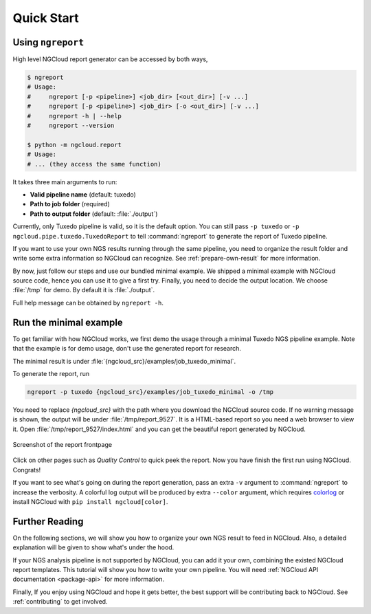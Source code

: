 Quick Start
===========

.. _ngreport:

Using ``ngreport``
------------------

High level NGCloud report generator can be accessed by both ways,

.. code-block:: bash

    $ ngreport
    # Usage:
    #     ngreport [-p <pipeline>] <job_dir> [<out_dir>] [-v ...]
    #     ngreport [-p <pipeline>] <job_dir> [-o <out_dir>] [-v ...]
    #     ngreport -h | --help
    #     ngreport --version

    $ python -m ngcloud.report
    # Usage:
    # ... (they access the same function)


.. seealso::

    To use the parser inside a Python program, call :py:func:`ngcloud.report.gen_report` directly.


It takes three main arguments to run:

- **Valid pipeline name** (default: tuxedo)
- **Path to job folder** (required)
- **Path to output folder** (default: :file:`./output`)

Currently, only Tuxedo pipeline is valid, so it is the default option. You can still pass ``-p tuxedo`` or ``-p ngcloud.pipe.tuxedo.TuxedoReport`` to tell :command:`ngreport` to generate the report of Tuxedo pipeline.

If you want to use your own NGS results running through the same pipeline, you need to organize the result folder and write some extra information so NGCloud can recognize. See :ref:`prepare-own-result` for more information.

By now, just follow our steps and use our bundled minimal example. We shipped a minimal example with NGCloud source code, hence you can use it to give a first try. Finally, you need to decide the output location. We choose :file:`/tmp` for demo. By default it is :file:`./output`.


.. TODO:: add guide how to make a new pipeline and input pipline by its class name

Full help message can be obtained by ``ngreport -h``.


.. _minmal-example:

Run the minimal example
-----------------------

To get familiar with how NGCloud works, we first demo the usage through a minimal Tuxedo NGS pipeline example. Note that the example is for demo usage, don't use the generated report for research.

The minimal result is under :file:`{ngcloud_src}/examples/job_tuxedo_minimal`.

To generate the report, run

.. code-block:: bash

    ngreport -p tuxedo {ngcloud_src}/examples/job_tuxedo_minimal -o /tmp

You need to replace `{ngcloud_src}` with the path where you download the NGCloud source code. If no warning message is shown, the output will be under :file:`/tmp/report_9527`. It is a HTML-based report so you need a web browser to view it. Open :file:`/tmp/report_9527/index.html` and you can get the beautiful report generated by NGCloud.

.. figure:: /pics/minimal_example_screenshot.png
    :width: 75 %
    :align: center

    Screenshot of the report frontpage

Click on other pages such as *Quality Control* to quick peek the report. Now you have finish the first run using NGCloud. Congrats!

If you want to see what's going on during the report generation, pass an extra ``-v`` argument to :command:`ngreport` to increase the verbosity. A colorful log output will be produced by extra ``--color`` argument, which requires colorlog_ or install NGCloud with ``pip install ngcloud[color]``.

.. _colorlog: https://github.com/borntyping/python-colorlog

Further Reading
---------------

On the following sections, we will show you how to organize your own NGS result to feed in NGCloud. Also, a detailed explanation will be given to show what's under the hood.

If your NGS analysis pipeline is not supported by NGCloud, you can add it your own, combining the existed NGCloud report templates. This tutorial will show you how to write your own pipeline. You will need :ref:`NGCloud API documentation <package-api>` for more information.

Finally, If you enjoy using NGCloud and hope it gets better, the best support will be contributing back to NGCloud. See :ref:`contributing` to get involved.
